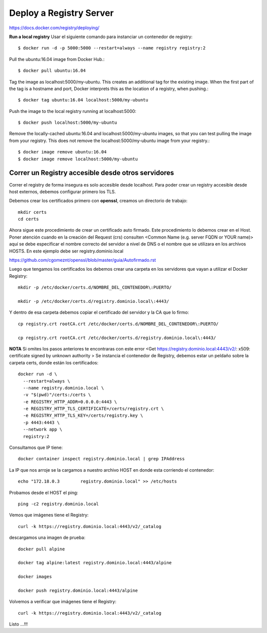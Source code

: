 Deploy a Registry Server
=======================

https://docs.docker.com/registry/deploying/

**Run a local registry** Usar el siguiente comando para instanciar un contenedor de registry::

	$ docker run -d -p 5000:5000 --restart=always --name registry registry:2

Pull the ubuntu:16.04 image from Docker Hub.::

	$ docker pull ubuntu:16.04

Tag the image as localhost:5000/my-ubuntu. This creates an additional tag for the existing image. When the first part of the tag is a hostname and port, Docker interprets this as the location of a registry, when pushing.::

	$ docker tag ubuntu:16.04 localhost:5000/my-ubuntu

Push the image to the local registry running at localhost:5000::

	$ docker push localhost:5000/my-ubuntu

Remove the locally-cached ubuntu:16.04 and localhost:5000/my-ubuntu images, so that you can test pulling the image from your registry. This does not remove the localhost:5000/my-ubuntu image from your registry.::

	$ docker image remove ubuntu:16.04
	$ docker image remove localhost:5000/my-ubuntu

Correr un Registry accesible desde otros servidores
+++++++++++++++++++++++++++++++++++++

Correr el registry  de forma insegura es solo accesible desde localhost. Para poder crear un registry accesible desde host externos, debemos configurar primero los TLS.

Debemos crear los certificados primero con **openssl**, creamos un directorio de trabajo::

	mkdir certs
	cd certs

Ahora sigue este procedimiento de crear un certificado auto firmado. Este procedimiento lo debemos crear en el Host. Poner atención cuando en la creación del Request (crs) consulten <Common Name (e.g. server FQDN or YOUR name)> aquí se debe especificar el nombre correcto del servidor a nivel de DNS o el nombre que se utilizara en los archivos HOSTS. En este ejemplo debe ser registry.dominio.local

https://github.com/cgomeznt/openssl/blob/master/guia/Autofirmado.rst


Luego que tengamos los certificados los debemos crear una carpeta en los servidores que vayan a utilizar el Docker Registry::

	mkdir -p /etc/docker/certs.d/NOMBRE_DEL_CONTENEDOR\:PUERTO/

	mkdir -p /etc/docker/certs.d/registry.dominio.local\:4443/

Y dentro de esa carpeta debemos copiar el certificado del servidor y la CA que lo firmo::

	cp registry.crt rootCA.crt /etc/docker/certs.d/NOMBRE_DEL_CONTENEDOR\:PUERTO/

	cp registry.crt rootCA.crt /etc/docker/certs.d/registry.dominio.local\:4443/

**NOTA** Si omites los pasos anteriores te encontraras con este error <Get https://registry.dominio.local:4443/v2/: x509: certificate signed by unknown authority
>
Se instancia el contenedor de Registry, debemos estar un peldaño sobre la carpeta certs, donde están los certificados::

	docker run -d \
	  --restart=always \
	  --name registry.dominio.local \
	  -v "$(pwd)"/certs:/certs \
	  -e REGISTRY_HTTP_ADDR=0.0.0.0:4443 \
	  -e REGISTRY_HTTP_TLS_CERTIFICATE=/certs/registry.crt \
	  -e REGISTRY_HTTP_TLS_KEY=/certs/registry.key \
	  -p 4443:4443 \
	  --network app \
	  registry:2

Consultamos que IP tiene::

	docker container inspect registry.dominio.local | grep IPAddress

La IP que nos arroje se la cargamos a nuestro archivo HOST en donde esta corriendo el contenedor::

	echo "172.18.0.3	registry.dominio.local" >> /etc/hosts

Probamos desde el HOST el ping::

	ping -c2 registry.dominio.local

Vemos que imágenes tiene el Registry::

	curl -k https://registry.dominio.local:4443/v2/_catalog


descargamos una imagen de prueba::

	docker pull alpine

	docker tag alpine:latest registry.dominio.local:4443/alpine

	docker images

	docker push registry.dominio.local:4443/alpine

Volvemos a verificar que imágenes tiene el Registry::

	curl -k https://registry.dominio.local:4443/v2/_catalog

Listo ...!!!
